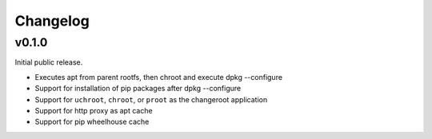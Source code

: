 =========
Changelog
=========

------
v0.1.0
------

Initial public release.

* Executes apt from parent rootfs, then chroot and execute dpkg --configure
* Support for installation of pip packages after dpkg --configure
* Support for ``uchroot``, ``chroot``, or ``proot`` as the changeroot
  application
* Support for http proxy as apt cache
* Support for pip wheelhouse cache
